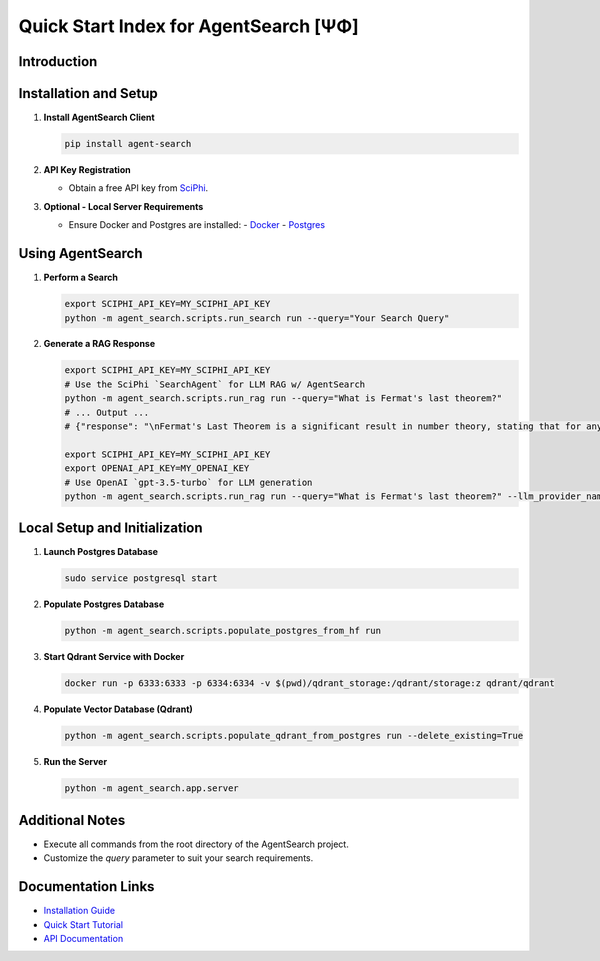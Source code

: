 .. _agent_search_quick_start:

=====================================
 Quick Start Index for AgentSearch [ΨΦ]
=====================================

Introduction
------------

Installation and Setup
----------------------

1. **Install AgentSearch Client**

   .. code-block:: shell

      pip install agent-search

2. **API Key Registration**

   - Obtain a free API key from `SciPhi <https://www.sciphi.ai/signup>`_.

3. **Optional - Local Server Requirements**

   - Ensure Docker and Postgres are installed:
     - `Docker <https://www.docker.com/>`_
     - `Postgres <https://www.postgresql.org/download/>`_

Using AgentSearch
-----------------

1. **Perform a Search**

   .. code-block:: shell

      export SCIPHI_API_KEY=MY_SCIPHI_API_KEY
      python -m agent_search.scripts.run_search run --query="Your Search Query"

2. **Generate a RAG Response**

   .. code-block:: shell

      export SCIPHI_API_KEY=MY_SCIPHI_API_KEY
      # Use the SciPhi `SearchAgent` for LLM RAG w/ AgentSearch
      python -m agent_search.scripts.run_rag run --query="What is Fermat's last theorem?"
      # ... Output ...
      # {"response": "\nFermat's Last Theorem is a significant result in number theory, stating that for any natural number n greater than 2, there are no solutions to the equation \\(a^n + b^n = c^n\\) where \\(a\\), \\(b\\), and \\(c\\) are positive integers [5]. The theorem was first proposed by Pierre de Fermat in the margins of his copy of Diophantus's \"Arithmetica\" in the 17th century, but it remained unproved for over three centuries [8]. The first case of the theorem to be proven was by Fermat himself for \\(n = 4\\), using a method of infinite descent [9]. Leonhard Euler later provided a proof for the case \\(n = 3\\), although his initial proof contained errors that were later corrected [9].\n\nThe theorem was finally proven in its entirety in 1995 by British mathematician Andrew Wiles, using sophisticated mathematical tools and techniques that were not available during Fermat's lifetime [10]. This breakthrough marked the end of a long period of mathematical speculation and the resolution of a major historical puzzle in mathematics [10]. The proof of Fermat's Last Theorem has been hailed as one of the most significant achievements in the history of mathematics, demonstrating the power of modern mathematical methods and the persistence of mathematical inquiry over centuries [10].\n\n", "other_queries": ["Details of Fermat's Last Theorem proof", "Historical impact of Fermat's Last Theorem", "Contributions of Andrew Wiles to mathematics", "Techniques used in the proof of Fermat's Last Theorem", "Evolution of number theory post-Fermat's Last Theorem"]}</s>

      export SCIPHI_API_KEY=MY_SCIPHI_API_KEY
      export OPENAI_API_KEY=MY_OPENAI_KEY
      # Use OpenAI `gpt-3.5-turbo` for LLM generation
      python -m agent_search.scripts.run_rag run --query="What is Fermat's last theorem?" --llm_provider_name=openai --llm_model_name=gpt-3.5-turbo

Local Setup and Initialization
------------------------------

1. **Launch Postgres Database**

   .. code-block:: shell

      sudo service postgresql start

2. **Populate Postgres Database**

   .. code-block:: shell

      python -m agent_search.scripts.populate_postgres_from_hf run

3. **Start Qdrant Service with Docker**

   .. code-block:: shell

      docker run -p 6333:6333 -p 6334:6334 -v $(pwd)/qdrant_storage:/qdrant/storage:z qdrant/qdrant

4. **Populate Vector Database (Qdrant)**

   .. code-block:: shell

      python -m agent_search.scripts.populate_qdrant_from_postgres run --delete_existing=True

5. **Run the Server**

   .. code-block:: shell

      python -m agent_search.app.server

Additional Notes
----------------

- Execute all commands from the root directory of the AgentSearch project.
- Customize the `query` parameter to suit your search requirements.

Documentation Links
-------------------

- `Installation Guide <installation.html>`_ 
- `Quick Start Tutorial <quick_start.html>`_
- `API Documentation <../api/main.html>`_

